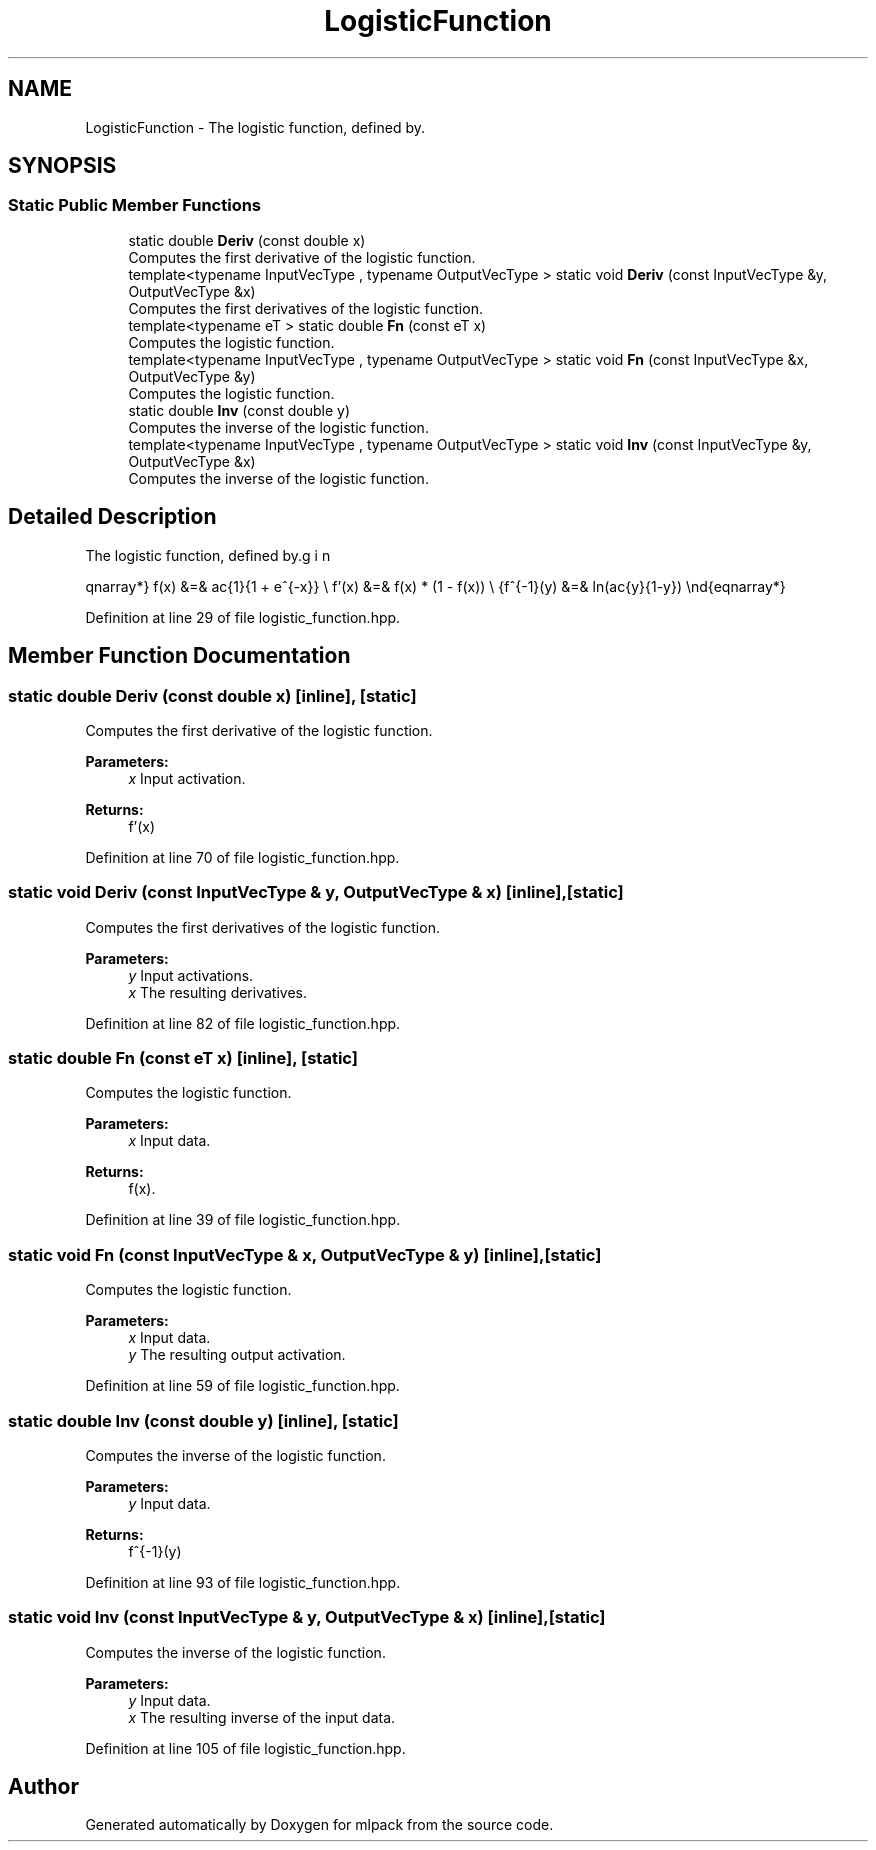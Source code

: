 .TH "LogisticFunction" 3 "Sun Aug 22 2021" "Version 3.4.2" "mlpack" \" -*- nroff -*-
.ad l
.nh
.SH NAME
LogisticFunction \- The logistic function, defined by\&.  

.SH SYNOPSIS
.br
.PP
.SS "Static Public Member Functions"

.in +1c
.ti -1c
.RI "static double \fBDeriv\fP (const double x)"
.br
.RI "Computes the first derivative of the logistic function\&. "
.ti -1c
.RI "template<typename InputVecType , typename OutputVecType > static void \fBDeriv\fP (const InputVecType &y, OutputVecType &x)"
.br
.RI "Computes the first derivatives of the logistic function\&. "
.ti -1c
.RI "template<typename eT > static double \fBFn\fP (const eT x)"
.br
.RI "Computes the logistic function\&. "
.ti -1c
.RI "template<typename InputVecType , typename OutputVecType > static void \fBFn\fP (const InputVecType &x, OutputVecType &y)"
.br
.RI "Computes the logistic function\&. "
.ti -1c
.RI "static double \fBInv\fP (const double y)"
.br
.RI "Computes the inverse of the logistic function\&. "
.ti -1c
.RI "template<typename InputVecType , typename OutputVecType > static void \fBInv\fP (const InputVecType &y, OutputVecType &x)"
.br
.RI "Computes the inverse of the logistic function\&. "
.in -1c
.SH "Detailed Description"
.PP 
The logistic function, defined by\&. 

\begin{eqnarray*} f(x) &=& \frac{1}{1 + e^{-x}} \\ f'(x) &=& f(x) * (1 - f(x)) \\ f^{-1}(y) &=& ln(\frac{y}{1-y}) \end{eqnarray*} 
.PP
Definition at line 29 of file logistic_function\&.hpp\&.
.SH "Member Function Documentation"
.PP 
.SS "static double Deriv (const double x)\fC [inline]\fP, \fC [static]\fP"

.PP
Computes the first derivative of the logistic function\&. 
.PP
\fBParameters:\fP
.RS 4
\fIx\fP Input activation\&. 
.RE
.PP
\fBReturns:\fP
.RS 4
f'(x) 
.RE
.PP

.PP
Definition at line 70 of file logistic_function\&.hpp\&.
.SS "static void Deriv (const InputVecType & y, OutputVecType & x)\fC [inline]\fP, \fC [static]\fP"

.PP
Computes the first derivatives of the logistic function\&. 
.PP
\fBParameters:\fP
.RS 4
\fIy\fP Input activations\&. 
.br
\fIx\fP The resulting derivatives\&. 
.RE
.PP

.PP
Definition at line 82 of file logistic_function\&.hpp\&.
.SS "static double Fn (const eT x)\fC [inline]\fP, \fC [static]\fP"

.PP
Computes the logistic function\&. 
.PP
\fBParameters:\fP
.RS 4
\fIx\fP Input data\&. 
.RE
.PP
\fBReturns:\fP
.RS 4
f(x)\&. 
.RE
.PP

.PP
Definition at line 39 of file logistic_function\&.hpp\&.
.SS "static void Fn (const InputVecType & x, OutputVecType & y)\fC [inline]\fP, \fC [static]\fP"

.PP
Computes the logistic function\&. 
.PP
\fBParameters:\fP
.RS 4
\fIx\fP Input data\&. 
.br
\fIy\fP The resulting output activation\&. 
.RE
.PP

.PP
Definition at line 59 of file logistic_function\&.hpp\&.
.SS "static double Inv (const double y)\fC [inline]\fP, \fC [static]\fP"

.PP
Computes the inverse of the logistic function\&. 
.PP
\fBParameters:\fP
.RS 4
\fIy\fP Input data\&. 
.RE
.PP
\fBReturns:\fP
.RS 4
f^{-1}(y) 
.RE
.PP

.PP
Definition at line 93 of file logistic_function\&.hpp\&.
.SS "static void Inv (const InputVecType & y, OutputVecType & x)\fC [inline]\fP, \fC [static]\fP"

.PP
Computes the inverse of the logistic function\&. 
.PP
\fBParameters:\fP
.RS 4
\fIy\fP Input data\&. 
.br
\fIx\fP The resulting inverse of the input data\&. 
.RE
.PP

.PP
Definition at line 105 of file logistic_function\&.hpp\&.

.SH "Author"
.PP 
Generated automatically by Doxygen for mlpack from the source code\&.
